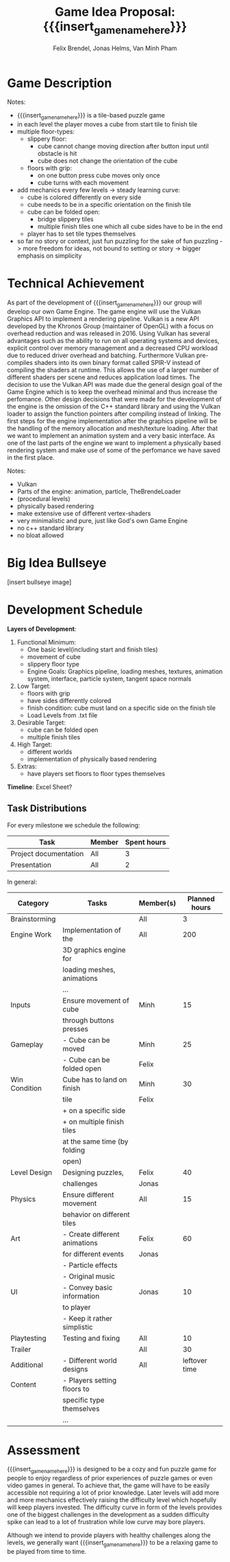 #+macro: insert_game_name_here qubie or quboi
#+macro: insert_team_name_here funfKöpp
#+LATEX_HEADER: \usepackage[margin=1in]{geometry}
#+title: Game Idea Proposal: {{{insert_game_name_here}}}
#+author: Felix Brendel, Jonas Helms, Van Minh Pham
#+latex_header: \renewcommand{\familydefault}{\sfdefault}

#+begin_export latex
\begin{titlepage}
\begin{center}
\vspace*{2 cm}
\huge
\textbf{\thetitle}

\vspace{1cm}
\Large
Team \textit{5Kopf}:

\vspace{0.2cm}
Felix Brendel \\ Jonas Helms \\ Van Minh Pham

\vspace{2cm}
\large
November 2020

\end{center}
\end{titlepage}

\clearpage
\tableofcontents
\clearpage
#+end_export


* Game Description
# overview of game, overall gameplay
# include background or storyline associated with the game
# ~2-3 pages of text
# ~3 pages of mocked-up screenshots and/or sketches (pencil sketches are fine)
# highlight relation of theme (wet & slippery)
# justify every decision

Notes:
- {{{insert_game_name_here}}} is a tile-based puzzle game
- in each level the player moves a cube from start tile to finish tile
- multiple floor-types:
  - slippery floor:
    - cube cannot change moving direction after button input until obstacle is hit
    - cube does not change the orientation of the cube
  - floors with grip:
    - on one button press cube moves only once
    - cube turns with each movement
- add mechanics every few levels -> steady learning curve:
  - cube is colored differently on every side
  - cube needs to be in a specific orientation on the finish tile
  - cube can be folded open:
    - bridge slippery tiles
    - multiple finish tiles one which all cube sides have to be in the end
  - player has to set tile types themselves
- so far no story or context, just fun puzzling for the sake of fun puzzling
  -> more freedom for ideas, not bound to setting or story
  -> bigger emphasis on simplicity

* Technical Achievement
# detail core technical item (1+)
As part of the development of {{{insert_game_name_here}}} our group will develop
our own Game Engine. The game engine will use the Vulkan Graphics API to
implement a rendering pipeline. Vulkan is a new API developed by the Khronos
Group (maintainer of OpenGL) with a focus on overhead reduction and was released
in 2016. Using Vulkan has several advantages such as the ability to run on all
operating systems and devices, explicit control over memory management and a
decreased CPU workload due to reduced driver overhead and batching. Furthermore
Vulkan pre-compiles shaders into its own binary format called SPIR-V instead of
compiling the shaders at runtime. This allows the use of a larger number of
different shaders per scene and reduces application load times. The decision to
use the Vulkan API was made due the general design goal of the Game Engine which
is to keep the overhead minimal and thus increase the perfomance. Other design
decisions that were made for the development of the engine is the omission of
the C++ standard library and using the Vulkan loader to assign the function
pointers after compiling instead of linking. The first steps for the engine
implementation after the graphics pipeline will be the handling of the memory
allocation and mesh/texture loading. After that we want to implement an
animation system and a very basic interface. As one of the last parts of the
engine we want to implement a physically based rendering system and make use of
some of the perfomance we have saved in the first place.


Notes:
- Vulkan
- Parts of the engine: animation, particle, TheBrendeLoader
- (procedural levels)
- physically based rendering
- make extensive use of different vertex-shaders
- very minimalistic and pure, just like God's own Game Engine
- no c++ standard library
- no bloat allowed
* Big Idea Bullseye
[insert bullseye image]
* Development Schedule

*Layers of Development*:
1. Functional Minimum:
   - One basic level(including start and finish tiles)
   - movement of cube
   - slippery floor type
   - Engine Goals: Graphics pipeline, loading meshes, textures, animation system, interface, particle system, tangent space normals
2. Low Target:
   - floors with grip
   - have sides differently colored
   - finish condition: cube must land on a specific side on the finish tile
   - Load Levels from .txt file
3. Desirable Target:
   - cube can be folded open
   - multiple finish tiles
4. High Target:
   - different worlds
   - implementation of physically based rendering
5. Extras:
   - have players set floors to floor types themselves

*Timeline*: Excel Sheet?

** Task Distributions
For every milestone we schedule the following:
#+attr_latex: :align |c|c|c|
|-----------------------+--------+-------------|
| Task                  | Member | Spent hours |
|-----------------------+--------+-------------|
| Project documentation | All    |           3 |
|-----------------------+--------+-------------|
| Presentation          | All    |           2 |
|-----------------------+--------+-------------|

In general:
#+attr_latex: :align |c|l|c|c|
|---------------+-------------------------------+-----------+---------------|
| Category      | Tasks                         | Member(s) | Planned hours |
|---------------+-------------------------------+-----------+---------------|
| Brainstorming |                               | All       |             3 |
|---------------+-------------------------------+-----------+---------------|
| Engine Work   | Implementation of the         | All       |           200 |
|               | 3D graphics engine for        |           |               |
|               | loading meshes, animations    |           |               |
|               | ...                           |           |               |
|---------------+-------------------------------+-----------+---------------|
| Inputs        | Ensure movement of cube       | Minh      |            15 |
|               | through buttons presses       |           |               |
|---------------+-------------------------------+-----------+---------------|
| Gameplay      | - Cube can be moved           | Minh      |            25 |
|               | - Cube can be folded open     | Felix     |               |
|---------------+-------------------------------+-----------+---------------|
| Win Condition | Cube has to land on finish    | Minh      |            30 |
|               | tile                          | Felix     |               |
|               | + on a specific side          |           |               |
|               | + on multiple finish tiles    |           |               |
|               | at the same time (by folding  |           |               |
|               | open)                         |           |               |
|---------------+-------------------------------+-----------+---------------|
| Level Design  | Designing puzzles,            | Felix     |            40 |
|               | challenges                    | Jonas     |               |
|---------------+-------------------------------+-----------+---------------|
| Physics       | Ensure different movement     | All       |            15 |
|               | behavior on different tiles   |           |               |
|---------------+-------------------------------+-----------+---------------|
| Art           | - Create different animations | Felix     |            60 |
|               | for different events          | Jonas     |               |
|               | - Particle effects            |           |               |
|               | - Original music              |           |               |
|---------------+-------------------------------+-----------+---------------|
| UI            | - Convey basic information    | Jonas     |            10 |
|               | to player                     |           |               |
|               | - Keep it rather simplistic   |           |               |
|---------------+-------------------------------+-----------+---------------|
| Playtesting   | Testing and fixing            | All       |            10 |
|---------------+-------------------------------+-----------+---------------|
| Trailer       |                               | All       |            30 |
|---------------+-------------------------------+-----------+---------------|
| Additional    | - Different world designs     | All       | leftover time |
| Content       | - Players setting floors to   |           |               |
|               | specific type themselves      |           |               |
|               | ...                           |           |               |
|---------------+-------------------------------+-----------+---------------|

* Assessment
# main strength, target audience, world view for design, criteria for success

{{{insert_game_name_here}}} is designed to be a cozy and fun puzzle game for people to enjoy
regardless of prior experiences of puzzle games or even video games in general.
To achieve that, the game will have to be easily accessible not requiring a lot
of prior knowledge. Later levels will add more and more mechanics effectively
raising the difficulty level which hopefully will keep players invested. The
difficulty curve in form of the levels provides one of the biggest challenges in
the development as a sudden difficulty spike can lead to a lot of frustration
while low curve may bore players.

Although we intend to provide players with healthy challenges along the levels, 
we generally want {{{insert_game_name_here}}} to be a relaxing game to be played from time to time.

# Notes:
# - all about simplicity, no bombast
# - easy accessibility
# - just fun & cozy puzzle people can play from time to time
# - we hope for people to calm down when figuring out solutions for trickier levels
